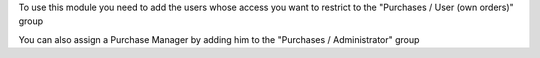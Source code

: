 To use this module you need to add the users whose access you want to restrict
to the "Purchases / User (own orders)" group

You can also assign a Purchase Manager by adding him to the
"Purchases / Administrator" group
